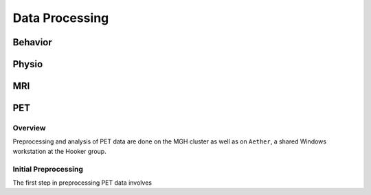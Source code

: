 Data Processing
===============
Behavior
--------

Physio
------

MRI
---

PET
---
Overview
~~~~~~~~
Preprocessing and analysis of PET data are done on the MGH cluster as well as on ``Aether``, a shared Windows workstation at the Hooker group. 

Initial Preprocessing
~~~~~~~~~~~~~~~~~~~~~
The first step in preprocessing PET data involves
